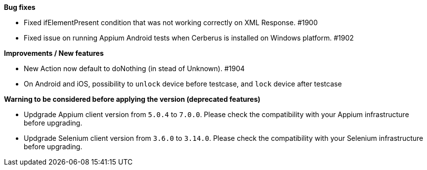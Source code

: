 *Bug fixes*
[square]
* Fixed ifElementPresent condition that was not working correctly on XML Response. #1900
* Fixed issue on running Appium Android tests when Cerberus is installed on Windows platform. #1902

*Improvements / New features*
[square]
* New Action now default to doNothing (in stead of Unknown). #1904
* On Android and iOS, possibility to `unlock` device before testcase, and `lock` device after testcase

*Warning to be considered before applying the version (deprecated features)*
[square]
* Updgrade Appium client version from `5.0.4` to `7.0.0`. Please check the compatibility with your Appium infrastructure before upgrading.
* Updgrade Selenium client version from `3.6.0` to `3.14.0`.  Please check the compatibility with your Selenium infrastructure before upgrading.
